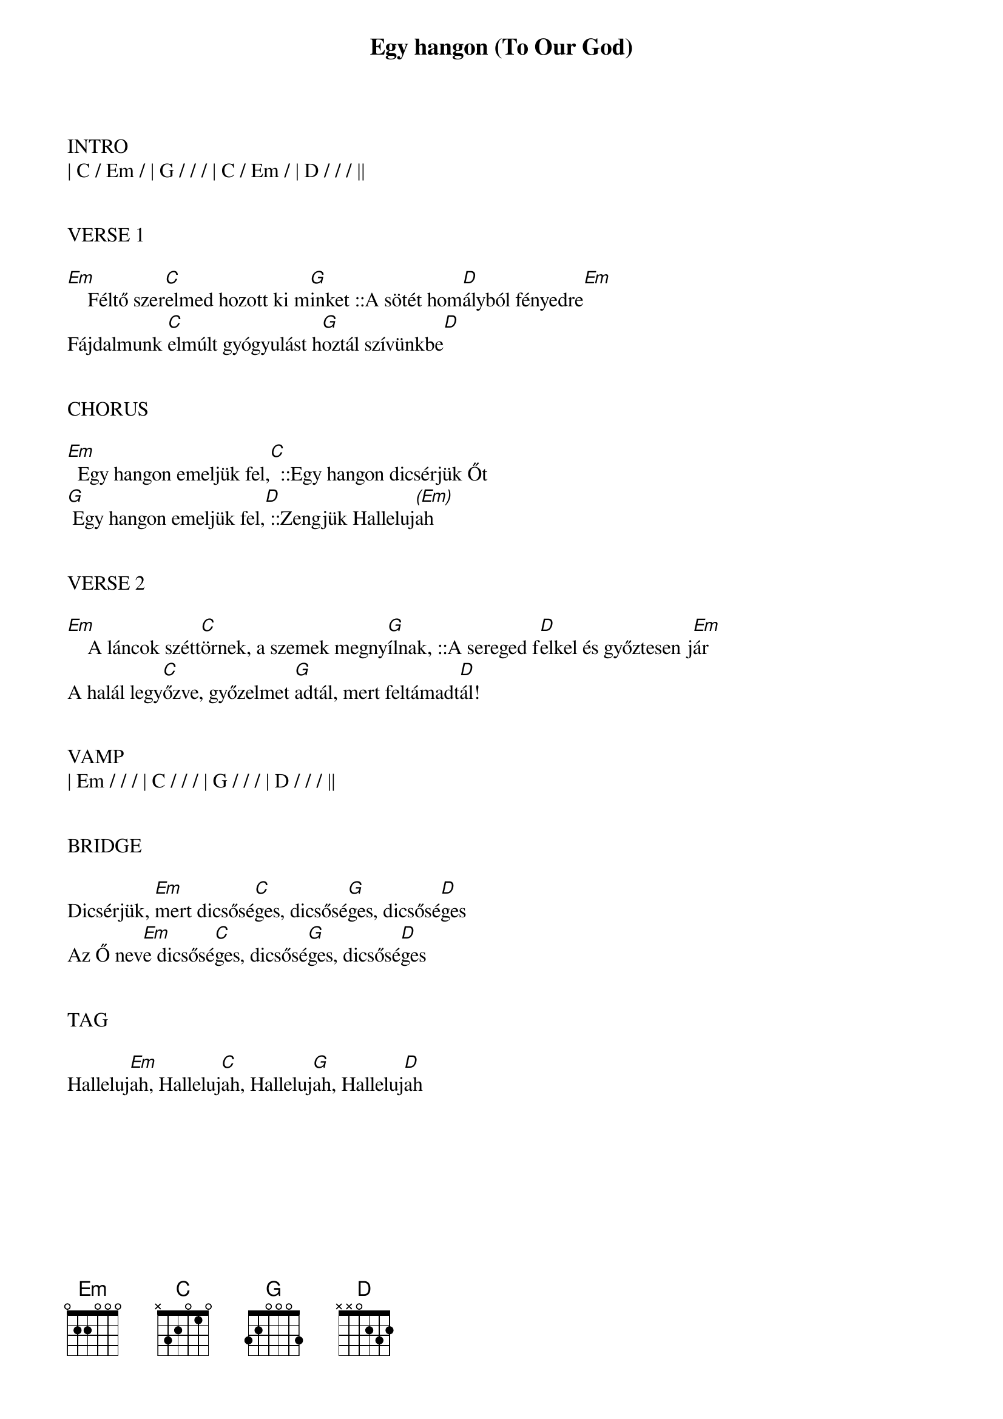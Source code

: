 {title: Egy hangon (To Our God)}
{meta: CCLI 6227023}
{key: G}
{tempo: 74}
{time: 4/4}
{duration: 420}


INTRO
| C / Em / | G / / / | C / Em / | D / / / ||


VERSE 1

[Em]    Féltő szer[C]elmed hozott ki m[G]inket ::A sötét hom[D]ályból fényedre[Em]
Fájdalmunk [C]elmúlt gyógyulást h[G]oztál szívünkbe[D]


CHORUS

[Em]  Egy hangon emeljük fel,[C]  ::Egy hangon dicsérjük Őt
[G] Egy hangon emeljük fel,[D] ::Zengjük Halleluj[(Em)]ah


VERSE 2

[Em]    A láncok szétt[C]örnek, a szemek megny[G]ílnak, ::A sereged f[D]elkel és győztesen j[Em]ár
A halál legy[C]őzve, győzelmet [G]adtál, mert feltámadt[D]ál!


VAMP
| Em / / / | C / / / | G / / / | D / / / ||


BRIDGE

Dicsérjük, [Em]mert dicsősé[C]ges, dicsősé[G]ges, dicsősé[D]ges
Az Ő nev[Em]e dicsősé[C]ges, dicsősé[G]ges, dicsősé[D]ges


TAG

Halleluj[Em]ah, Halleluj[C]ah, Halleluj[G]ah, Halleluj[D]ah